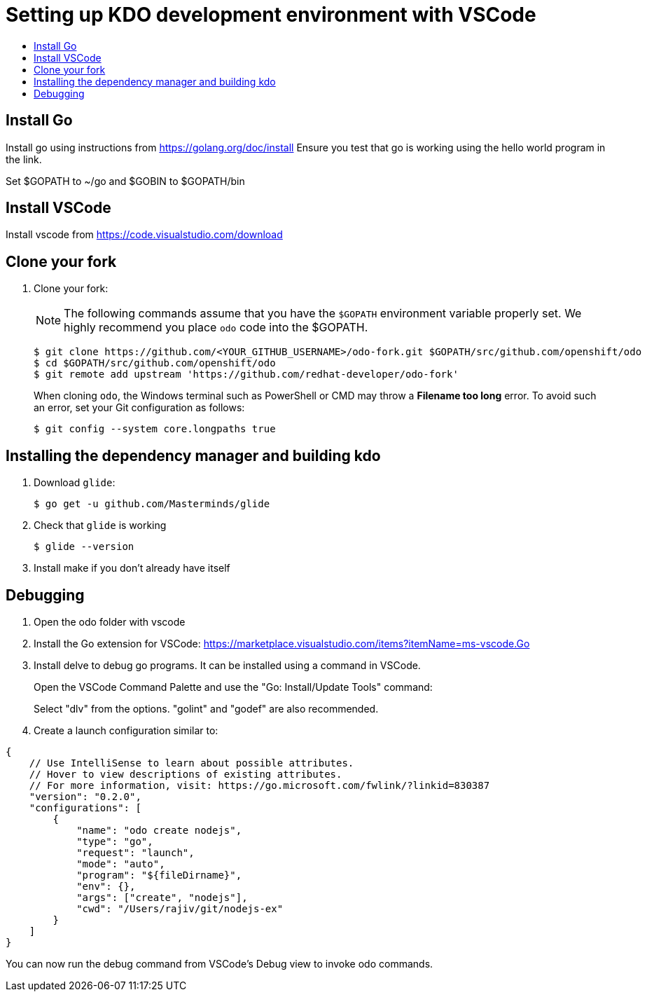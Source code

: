 = Setting up KDO development environment with VSCode
:toc: macro
:toc-title:
:toclevels: 1

toc::[]

== Install Go
Install go using instructions from https://golang.org/doc/install
Ensure you test that go is working using the hello world program in the link.

Set $GOPATH to ~/go and $GOBIN to $GOPATH/bin


== Install VSCode
Install vscode from https://code.visualstudio.com/download

== Clone your fork
 
. Clone your fork:
+
NOTE: The following commands assume that you have the `$GOPATH` environment variable properly set. We highly recommend you place `odo` code into the $GOPATH.
+

----
$ git clone https://github.com/<YOUR_GITHUB_USERNAME>/odo-fork.git $GOPATH/src/github.com/openshift/odo
$ cd $GOPATH/src/github.com/openshift/odo
$ git remote add upstream 'https://github.com/redhat-developer/odo-fork'
----
+
When cloning `odo`, the Windows terminal such as PowerShell or CMD may throw a *Filename too long* error. To avoid such an error, set your Git configuration as follows:
+
----
$ git config --system core.longpaths true
----

== Installing the dependency manager and building kdo

. Download `glide`:
+
----
$ go get -u github.com/Masterminds/glide
----

. Check that `glide` is working
+
----
$ glide --version
----

. Install make if you don't already have itself

== Debugging

. Open the odo folder with vscode

. Install the Go extension for VSCode:
https://marketplace.visualstudio.com/items?itemName=ms-vscode.Go

. Install delve to debug go programs. It can be installed using a command in VSCode.
+
Open the VSCode Command Palette and use the "Go: Install/Update Tools" command:
+
Select "dlv" from the options. "golint" and "godef" are also recommended.
+
. Create a launch configuration similar to:

----
{
    // Use IntelliSense to learn about possible attributes.
    // Hover to view descriptions of existing attributes.
    // For more information, visit: https://go.microsoft.com/fwlink/?linkid=830387
    "version": "0.2.0",
    "configurations": [
        {
            "name": "odo create nodejs",
            "type": "go",
            "request": "launch",
            "mode": "auto",
            "program": "${fileDirname}",
            "env": {},
            "args": ["create", "nodejs"],
            "cwd": "/Users/rajiv/git/nodejs-ex"
        }
    ]
}
----

You can now run the debug command from VSCode's Debug view to invoke odo commands.
